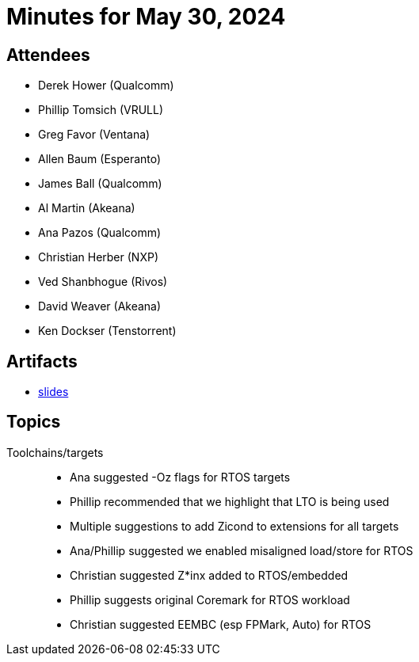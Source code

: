 = Minutes for May 30, 2024

== Attendees

 * Derek Hower (Qualcomm)
 * Phillip Tomsich (VRULL)
 * Greg Favor (Ventana)
 * Allen Baum (Esperanto)
 * James Ball (Qualcomm)
 * Al Martin (Akeana)
 * Ana Pazos (Qualcomm)
 * Christian Herber (NXP)
 * Ved Shanbhogue (Rivos)
 * David Weaver (Akeana)
 * Ken Dockser (Tenstorrent)

== Artifacts

 * https://github.com/riscv-admin/riscv-scalar-efficiency/blob/main/agendas/2024-05-30.pdf[slides]

== Topics

Toolchains/targets::

 * Ana suggested -Oz flags for RTOS targets
 * Phillip recommended that we highlight that LTO is being used
 * Multiple suggestions to add Zicond to extensions for all targets
 * Ana/Phillip suggested we enabled misaligned load/store for RTOS
 * Christian suggested Z*inx added to RTOS/embedded
 * Phillip suggests original Coremark for RTOS workload
 * Christian suggested EEMBC (esp FPMark, Auto) for RTOS
